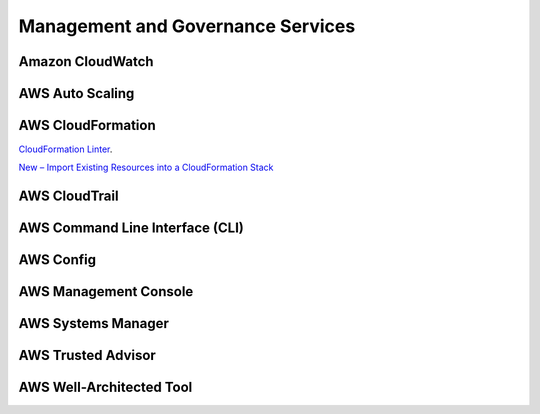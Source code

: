 Management and Governance Services
##################################

.. _secCloudWatch:

Amazon CloudWatch
*****************


.. _secAWSAutoScaling:

AWS Auto Scaling
****************



AWS Cloud​Formation
******************

`CloudFormation Linter <https://github.com/aws-cloudformation/cfn-python-lint>`_.

`New – Import Existing Resources into a CloudFormation Stack <https://aws.amazon.com/blogs/aws/new-import-existing-resources-into-a-cloudformation-stack/>`_


.. _secCloudTrail:

AWS CloudTrail
**************

.. _secCLI:

AWS Command Line Interface (CLI)
********************************


AWS Config
**********

.. _secConsole:

AWS Management Console
**********************

AWS Systems Manager
*******************

AWS Trusted Advisor
*******************


AWS Well-Architected Tool
*************************


